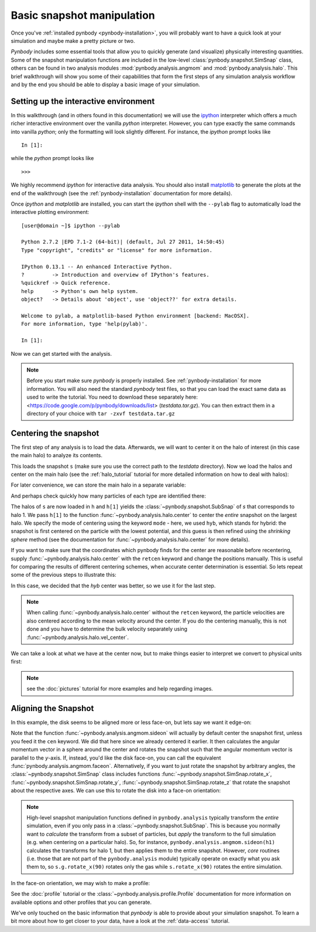 .. snapshot_manipulation tutorial

.. _snapshot_manipulation: 


Basic snapshot manipulation
===========================


Once you've :ref:`installed pynbody <pynbody-installation>`, you will
probably want to have a quick look at your simulation and maybe make a
pretty picture or two.

`Pynbody` includes some essential tools that allow you to quickly
generate (and visualize) physically interesting quantities. Some of
the snapshot manipulation functions are included in the low-level
:class:`pynbody.snapshot.SimSnap` class, others can be found in two
analysis modules :mod:`pynbody.analysis.angmom` and
:mod:`pynbody.analysis.halo`. This brief walkthrough will show you
some of their capabilities that form the first steps of any simulation
analysis workflow and by the end you should be able to display a basic
image of your simulation.


Setting up the interactive environment
--------------------------------------

In this walkthrough (and in others found in this documentation) we
will use the `ipython <http://ipython.org>`_ interpreter which offers a
much richer interactive environment over the vanilla `python`
interpreter. However, you can type exactly the same commands into
vanilla `python`; only the formatting will look slightly
different. For instance, the `ipython` prompt looks like 

::

  In [1]:


while the `python` prompt looks like 

::

   >>>


We highly recommend `ipython` for interactive data analysis. You should also install `matplotlib <http://http://matplotlib.org/>`_ to generate the plots at the end of the walkthrough (see the :ref:`pynbody-installation` documentation for
more details).

Once `ipython` and `matplotlib` are installed, you can start the
`ipython` shell with the ``--pylab`` flag to automatically load the
interactive plotting environment:

:: 

  [user@domain ~]$ ipython --pylab

  Python 2.7.2 |EPD 7.1-2 (64-bit)| (default, Jul 27 2011, 14:50:45) 
  Type "copyright", "credits" or "license" for more information.

  IPython 0.13.1 -- An enhanced Interactive Python.
  ?         -> Introduction and overview of IPython's features.
  %quickref -> Quick reference.
  help      -> Python's own help system.
  object?   -> Details about 'object', use 'object??' for extra details.

  Welcome to pylab, a matplotlib-based Python environment [backend: MacOSX].
  For more information, type 'help(pylab)'.

  In [1]: 


Now we can get started with the analysis. 


.. note:: Before you start make sure `pynbody` is properly
 installed. See :ref:`pynbody-installation` for more information. You
 will also need the standard `pynbody` test files, so that you can
 load the exact same data as used to write the tutorial. You need to
 download these separately here:
 <https://code.google.com/p/pynbody/downloads/list>
 (`testdata.tar.gz`). You can then extract them in a directory of your
 choice with ``tar -zxvf testdata.tar.gz``


Centering the snapshot
----------------------

The first step of any analysis is to load the data. Afterwards, we
will want to center it on the halo of interest (in this case the main
halo) to analyze its contents.


.. ipython::

 In [1]: import pynbody

 In [2]: s = pynbody.load('testdata/g15784.lr.01024.gz')

This loads the snapshot ``s`` (make sure you use the correct path to
the `testdata` directory). Now we load the halos and center on the
main halo (see the :ref:`halo_tutorial` tutorial for more detailed
information on how to deal with halos):

.. ipython::

 In [3]: h = s.halos()

For later convenience, we can store the main halo in a separate
variable:

.. ipython:: 

 In [1]: h1 = h[1]


And perhaps check quickly how many particles of each type are identified there:

.. ipython::

 In [1]: print 'ngas = %e, ndark = %e, nstar = %e\n'%(len(h1.gas),len(h1.dark),len(h1.star)) 
 
 In [4]: pynbody.analysis.halo.center(h1,mode='hyb')

The halos of ``s`` are now loaded in ``h`` and ``h[1]`` yields the
:class:`~pynbody.snapshot.SubSnap` of `s` that corresponds to
halo 1. We pass ``h[1]`` to the function
:func:`~pynbody.analysis.halo.center` to center the *entire* snapshot
on the largest halo. We specify the mode of centering using the
keyword ``mode`` - here, we used ``hyb``, which stands for hybrid: the
snapshot is first centered on the particle with the lowest potential,
and this guess is then refined using the `shrinking sphere` method
(see the documentation for :func:`~pynbody.analysis.halo.center` for
more details).

If you want to make sure that the coordinates which pynbody finds for
the center are reasonable before recentering, supply
:func:`~pynbody.analysis.halo.center` with the ``retcen`` keyword and
change the positions manually. This is useful for comparing the
results of different centering schemes, when accurate center
determination is essential. So lets repeat some of the previous steps
to illustrate this:

.. ipython::

 In [2]: s = pynbody.load('testdata/g15784.lr.01024.gz'); h1 = s.halos()[1]; 

 In [4]: cen_hyb = pynbody.analysis.halo.center(h1,mode='hyb',retcen=True)
 
 In [5]: cen_pot = pynbody.analysis.halo.center(h1,mode='pot',retcen=True)
  
 In [6]: print cen_hyb

 In [7]: print cen_pot

 In [7]: s['pos'] -= cen_hyb

In this case, we decided that the `hyb` center was better, so we use
it for the last step.

.. note:: When calling :func:`~pynbody.analysis.halo.center` without the ``retcen`` keyword, the particle velocities are also centered according to the mean velocity around the center. If you do the centering manually, this is not done and you have to determine the bulk velocity separately using :func:`~pynbody.analysis.halo.vel_center`.

  
We can take a look at what we have at the center now, but to make
things easier to interpret we convert to physical units first:

.. ipython::

 In [5]: s.physical_units()
 
 @savefig snapshot_manipulation_fig1.png width=5in
 In [9]: pynbody.plot.image(h1.g, width=100);

.. note:: see the :doc:`pictures` tutorial for more examples and help regarding images. 


Aligning the Snapshot
---------------------

In this example, the disk seems to be aligned more or less face-on,
but lets say we want it edge-on:

.. ipython::

 In [12]: pynbody.analysis.angmom.sideon(h1, cen=(0,0,0))

 @savefig snapshot_manipulation_fig2.png width=5in
 In [13]: pynbody.plot.image(h1.g, width=100);


Note that the function :func:`~pynbody.analysis.angmom.sideon` will
actually by default center the snapshot first, unless you feed it the
``cen`` keyword. We did that here since we already centered it
earlier. It then calculates the angular momentum vector in a sphere
around the center and rotates the snapshot such that the angular
momentum vector is parallel to the `y`-axis. If, instead, you'd like
the disk face-on, you can call the equivalent
:func:`pynbody.analysis.angmom.faceon`. Alternatively, if you
want to just rotate the snapshot by arbitrary angles, the
:class:`~pynbody.snapshot.SimSnap` class includes functions
:func:`~pynbody.snapshot.SimSnap.rotate_x`,
:func:`~pynbody.snapshot.SimSnap.rotate_y`,
:func:`~pynbody.snapshot.SimSnap.rotate_z` that rotate the snapshot
about the respective axes. We can use this to rotate the disk into a
face-on orientation:

.. ipython::

 In [21]: s.rotate_x(90)

.. note:: High-level snapshot manipulation functions defined in
  ``pynbody.analysis`` typically transform the *entire* simulation,
  even if you only pass in a :class:`~pynbody.snapshot.SubSnap`. This 
  is because you normally want to *calculate* the transform
  from a subset of particles, but *apply* the transform to the full
  simulation (e.g. when centering on a particular halo). So, for
  instance, ``pynbody.analysis.angmom.sideon(h1)`` calculates the
  transforms for halo 1, but then applies them to the entire snapshot.
  However, *core* routines (i.e. those that are not part of the
  ``pynbody.analysis`` module) typically operate on exactly what you 
  ask them to, so ``s.g.rotate_x(90)`` rotates only the gas while
  ``s.rotate_x(90)`` rotates the entire simulation.

In the face-on orientation, we may wish to make a profile: 

.. ipython:: 

 In [23]: p = pynbody.analysis.profile.Profile(h1.s, min = 0.01, max = 30)
 
 In [25]: import matplotlib.pylab as plt

 In [25]: plt.clf()

 In [25]: plt.plot(p['rbins'], p['density']);

 In [26]: plt.semilogy();

 In [28]: plt.xlabel('$R$ [kpc]');

 @savefig snapshot_manipulation_fig3.png width=5in
 In [29]: plt.ylabel('$\Sigma$ [M$_\odot$/kpc$^2$]');

See the :doc:`profile` tutorial or the
:class:`~pynbody.analysis.profile.Profile` documentation for more
information on available options and other profiles that you can
generate. 

We've only touched on the basic information that `pynbody` is able to
provide about your simulation snapshot. To learn a bit more about how
to get closer to your data, have a look at the :ref:`data-access`
tutorial.


